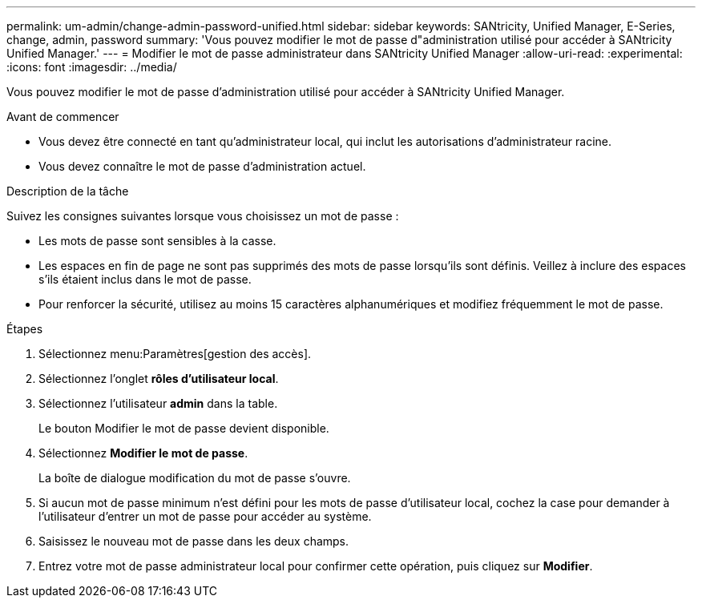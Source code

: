 ---
permalink: um-admin/change-admin-password-unified.html 
sidebar: sidebar 
keywords: SANtricity, Unified Manager, E-Series, change, admin, password 
summary: 'Vous pouvez modifier le mot de passe d"administration utilisé pour accéder à SANtricity Unified Manager.' 
---
= Modifier le mot de passe administrateur dans SANtricity Unified Manager
:allow-uri-read: 
:experimental: 
:icons: font
:imagesdir: ../media/


[role="lead"]
Vous pouvez modifier le mot de passe d'administration utilisé pour accéder à SANtricity Unified Manager.

.Avant de commencer
* Vous devez être connecté en tant qu'administrateur local, qui inclut les autorisations d'administrateur racine.
* Vous devez connaître le mot de passe d'administration actuel.


.Description de la tâche
Suivez les consignes suivantes lorsque vous choisissez un mot de passe :

* Les mots de passe sont sensibles à la casse.
* Les espaces en fin de page ne sont pas supprimés des mots de passe lorsqu'ils sont définis. Veillez à inclure des espaces s'ils étaient inclus dans le mot de passe.
* Pour renforcer la sécurité, utilisez au moins 15 caractères alphanumériques et modifiez fréquemment le mot de passe.


.Étapes
. Sélectionnez menu:Paramètres[gestion des accès].
. Sélectionnez l'onglet *rôles d'utilisateur local*.
. Sélectionnez l'utilisateur *admin* dans la table.
+
Le bouton Modifier le mot de passe devient disponible.

. Sélectionnez *Modifier le mot de passe*.
+
La boîte de dialogue modification du mot de passe s'ouvre.

. Si aucun mot de passe minimum n'est défini pour les mots de passe d'utilisateur local, cochez la case pour demander à l'utilisateur d'entrer un mot de passe pour accéder au système.
. Saisissez le nouveau mot de passe dans les deux champs.
. Entrez votre mot de passe administrateur local pour confirmer cette opération, puis cliquez sur *Modifier*.

